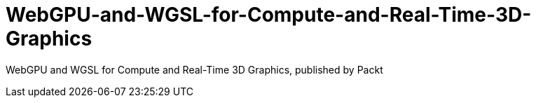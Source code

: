 = WebGPU-and-WGSL-for-Compute-and-Real-Time-3D-Graphics

WebGPU and WGSL for Compute and Real-Time 3D Graphics, published by Packt
